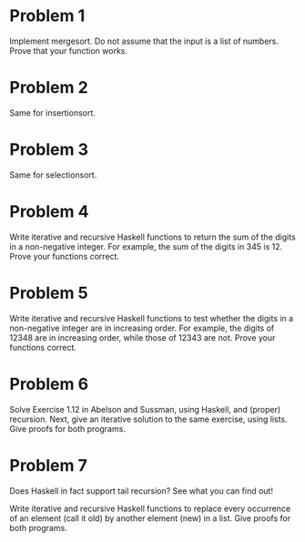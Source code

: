 * Problem 1
  Implement mergesort. Do not assume that the input is a list of numbers.  
  Prove that your function works.
* Problem 2
  Same for insertionsort.
* Problem 3
  Same for selectionsort.
* Problem 4
  Write iterative and recursive Haskell functions to return the sum of the
  digits in a non-negative integer.  For example, the sum of the digits in
  345 is 12.  Prove your functions correct. 
* Problem 5
  Write iterative and recursive Haskell functions to test whether the digits
  in a non-negative integer are in increasing order.  For example, the 
  digits of 12348 are in increasing order, while those of 12343 are not.  Prove
  your functions correct.
* Problem 6
  Solve Exercise 1.12 in Abelson and Sussman, using Haskell, and (proper) 
  recursion. Next, give an iterative solution to the same 
  exercise, using lists.  Give proofs for both programs. 
* Problem 7
  Does Haskell in fact support tail recursion?  See what you can find out!
  
  
  
  Write iterative and recursive Haskell functions to replace every occurrence
  of an element (call it old) by another element (new) in a list.  Give proofs
  for both programs.
